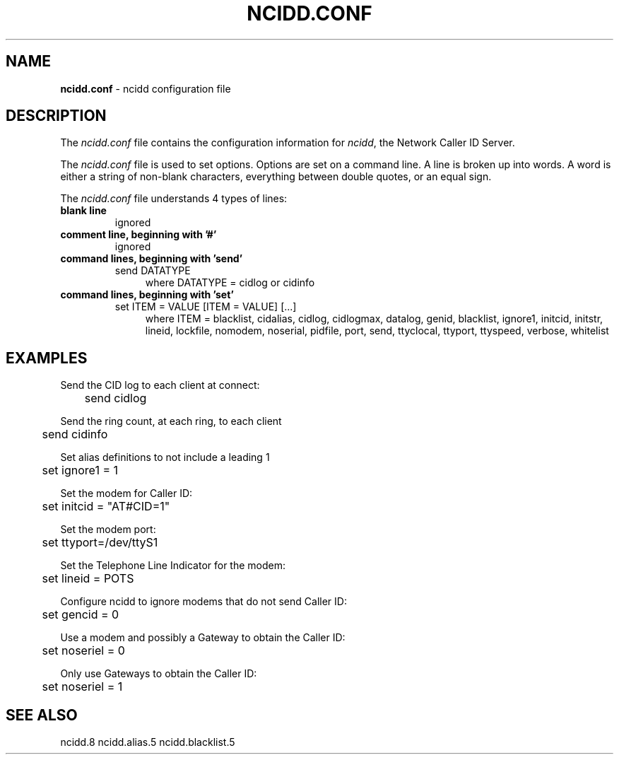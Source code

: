 .\" %W% %G%
.TH NCIDD.CONF 5
.SH NAME
.B ncidd.conf
- ncidd configuration file
.SH DESCRIPTION
The \fIncidd.conf\fR file contains the configuration information for
\fIncidd\fR, the Network Caller ID Server.
.PP
The \fIncidd.conf\fR file is used to set options.
Options are set on a command line.
A line is broken up into words.
A word is either a string of non-blank characters, everything
between double quotes, or an equal sign.
.PP
The \fIncidd.conf\fR file understands 4 types of lines:
.TP
.B blank line
ignored
.TP
.B comment line, beginning with '#'
ignored
.TP
.B command lines, beginning with 'send'
send DATATYPE
.RS 11
where DATATYPE = cidlog or cidinfo
.RE
.TP
.B command lines, beginning with 'set'
set ITEM = VALUE [ITEM = VALUE] [...]
.RS 11
where ITEM =
blacklist,
cidalias,
cidlog,
cidlogmax,
datalog,
genid,
blacklist,
ignore1,
initcid,
initstr,
lineid,
lockfile,
nomodem,
noserial,
pidfile,
port,
send,
ttyclocal,
ttyport,
ttyspeed,
verbose,
whitelist
.RE
.SH EXAMPLES
Send the CID log to each client at connect:
.RS 0
	send cidlog
.RE
.PP
Send the ring count, at each ring, to each client
.RS 0
	send cidinfo
.RE
.PP
Set alias definitions to not include a leading 1
.RS 0
	set ignore1 = 1
.RE
.PP
Set the modem for Caller ID:
.RS 0
	set initcid = "AT#CID=1"
.RE
.PP
Set the modem port:
.RS 0
	set ttyport=/dev/ttyS1
.RE
.PP
Set the Telephone Line Indicator for the modem:
.RS 0
	set lineid = POTS
.RE
.PP
Configure ncidd to ignore modems that do not send Caller ID:
.RS 0
	set gencid = 0
.RE
.PP
Use a modem and possibly a Gateway to obtain the Caller ID:
.RS 0
	set noseriel = 0
.RE
.PP
Only use Gateways to obtain the Caller ID:
.RS 0
	set noseriel = 1
.RE
.SH SEE ALSO
ncidd.8 ncidd.alias.5 ncidd.blacklist.5
